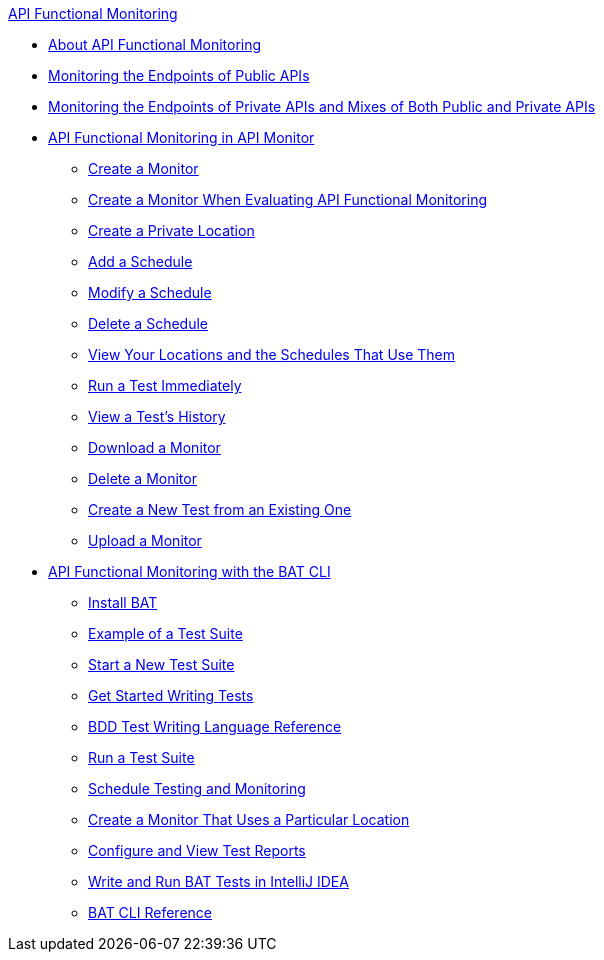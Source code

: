 .xref:index.adoc[API Functional Monitoring]
* xref:index.adoc[About API Functional Monitoring]
* xref:afm-monitoring-public-apis.adoc[Monitoring the Endpoints of Public APIs]
* xref:afm-monitoring-private-apis.adoc[Monitoring the Endpoints of Private APIs and Mixes of Both Public and Private APIs]
* xref:afm-in-anypoint-platform.adoc[API Functional Monitoring in API Monitor]
 ** xref:afm-create-monitor.adoc[Create a Monitor]
 ** xref:afm-ui-eval-create-monitor.adoc[Create a Monitor When Evaluating API Functional Monitoring]
 ** xref:afm-create-private-location.adoc[Create a Private Location]
 ** xref:afm-add-schedule.adoc[Add a Schedule]
 ** xref:afm-modify-schedule.adoc[Modify a Schedule]
 ** xref:afm-delete-schedule.adoc[Delete a Schedule]
 ** xref:afm-view-locations-and-schedules.adoc[View Your Locations and the Schedules That Use Them]
 ** xref:afm-run-test-now.adoc[Run a Test Immediately]
 ** xref:afm-view-test-history.adoc[View a Test's History]
 ** xref:afm-download-test.adoc[Download a Monitor]
 ** xref:afm-delete-monitor.adoc[Delete a Monitor]
 ** xref:afm-edit-test.adoc[Create a New Test from an Existing One]
 ** xref:afm-upload-monitor.adoc[Upload a Monitor]
* xref:bat-top.adoc[API Functional Monitoring with the BAT CLI]
 ** xref:bat-install-task.adoc[Install BAT]
 ** xref:bat-example-test-suite.adoc[Example of a Test Suite]
 ** xref:bat-start-new-project.adoc[Start a New Test Suite]
 ** xref:bat-write-tests-task.adoc[Get Started Writing Tests]
 ** xref:bat-bdd-reference.adoc[BDD Test Writing Language Reference]
 ** xref:bat-execute-task.adoc[Run a Test Suite]
 ** xref:bat-schedule-test-task.adoc[Schedule Testing and Monitoring]
 ** xref:bat-schedule-for-particular-location.adoc[Create a Monitor That Uses a Particular Location]
 ** xref:bat-reporting-task.adoc[Configure and View Test Reports]
 ** xref:bat-intellij-idea.adoc[Write and Run BAT Tests in IntelliJ IDEA]
 ** xref:bat-command-reference.adoc[BAT CLI Reference]
